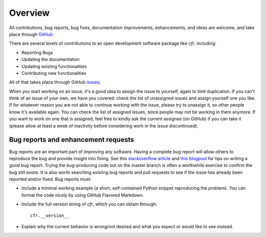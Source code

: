 Overview
========

All contributions, bug reports, bug fixes, documentation improvements, enhancements, and ideas are welcome, and take place through `GitHub <https://github.com/fzhu2e/cfr>`_

There are several levels of contributions to an open development software package like `cfr`, including:

- Reporting Bugs
- Updating the documentation
- Updating existing functionalities
- Contributing new functionalities

All of that takes place through GitHub `issues <https://docs.github.com/en/issues/tracking-your-work-with-issues/quickstart>`_.

When you start working on an issue, it's a good idea to assign the issue to yourself, again to limit duplication.
If you can't think of an issue of your own, we have you covered: check the list of unassigned issues and assign yourself one you like.
If for whatever reason you are not able to continue working with the issue, please try to unassign it, so other people know it's available again. You can check the list of assigned issues, since people may not be working in them anymore.
If you want to work on one that is assigned, feel free to kindly ask the current assignee (on GitHub) if you can take it (please allow at least a week of inactivity before considering work in the issue discontinued).

Bug reports and enhancement requests
------------------------------------

Bug reports are an important part of improving any software. Having a complete bug report will allow others to reproduce the bug and provide insight into fixing. See this `stackoverflow article <https://stackoverflow.com/help/mcve>`_ and `this blogpost <https://matthewrocklin.com/blog/work/2018/02/28/minimal-bug-reports>`_ for tips on writing a good bug report.
Trying the bug-producing code out on the master branch is often a worthwhile exercise to confirm the bug still exists. It is also worth searching existing bug reports and pull requests to see if the issue has already been reported and/or fixed.
Bug reports must:

- Include a minimal working example (a short, self-contained Python snippet reproducing the problem). You can format the code nicely by using GitHub Flavored Markdown.
- Include the full version string of `cfr`, which you can obtain through::

    cfr.__version__

- Explain why the current behavior is wrong/not desired and what you expect or would like to see instead.